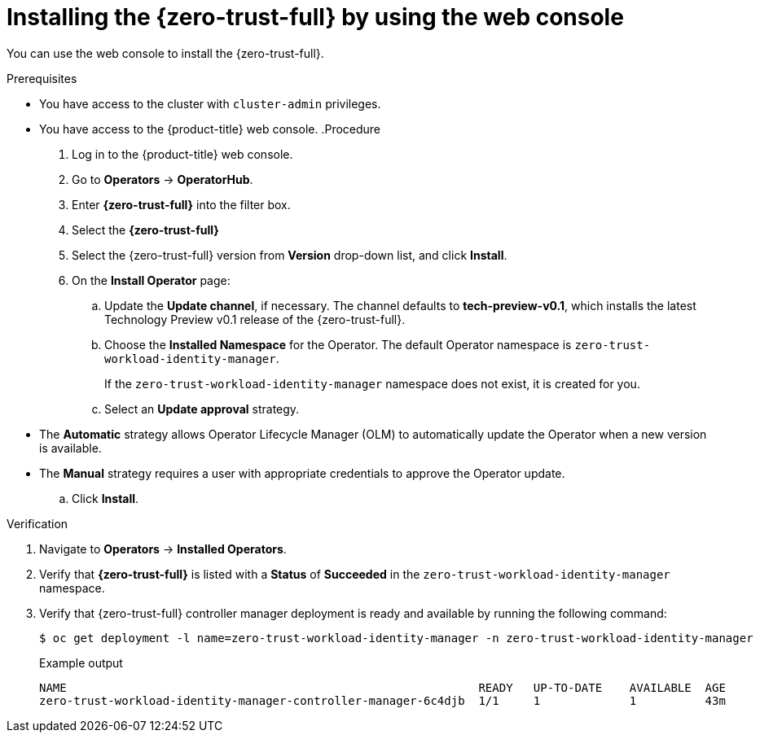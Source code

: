 // Module included in the following assemblies:
//
// * security/zero_trust_workload_identity_manager/zer-trust-manager-install.adoc

:_mod-docs-content-type: PROCEDURE
[id="zero-trust-manager-install-console_{context}"]
= Installing the {zero-trust-full} by using the web console

You can use the web console to install the {zero-trust-full}.

.Prerequisites

* You have access to the cluster with `cluster-admin` privileges.
* You have access to the {product-title} web console.
.Procedure

. Log in to the {product-title} web console.

. Go to *Operators* -> *OperatorHub*.

. Enter *{zero-trust-full}* into the filter box.

. Select the *{zero-trust-full}*

. Select the {zero-trust-full} version from *Version* drop-down list, and click *Install*.

. On the *Install Operator* page:
.. Update the *Update channel*, if necessary. The channel defaults to *tech-preview-v0.1*, which installs the latest Technology Preview v0.1 release of the {zero-trust-full}.
.. Choose the *Installed Namespace* for the Operator. The default Operator namespace is `zero-trust-workload-identity-manager`.
+
If the `zero-trust-workload-identity-manager` namespace does not exist, it is created for you.

.. Select an *Update approval* strategy.
+
* The *Automatic* strategy allows Operator Lifecycle Manager (OLM) to automatically update the Operator when a new version is available.
+
* The *Manual* strategy requires a user with appropriate credentials to approve the Operator update.
.. Click *Install*.

.Verification

. Navigate to *Operators* -> *Installed Operators*.

. Verify that *{zero-trust-full}* is listed with a *Status* of *Succeeded* in the `zero-trust-workload-identity-manager` namespace.

. Verify that {zero-trust-full} controller manager deployment is ready and available by running the following command:
+
[source,terminal]
----
$ oc get deployment -l name=zero-trust-workload-identity-manager -n zero-trust-workload-identity-manager
----
+
.Example output
[source,terminal]
----
NAME                                                            READY   UP-TO-DATE    AVAILABLE  AGE
zero-trust-workload-identity-manager-controller-manager-6c4djb  1/1     1             1          43m
----